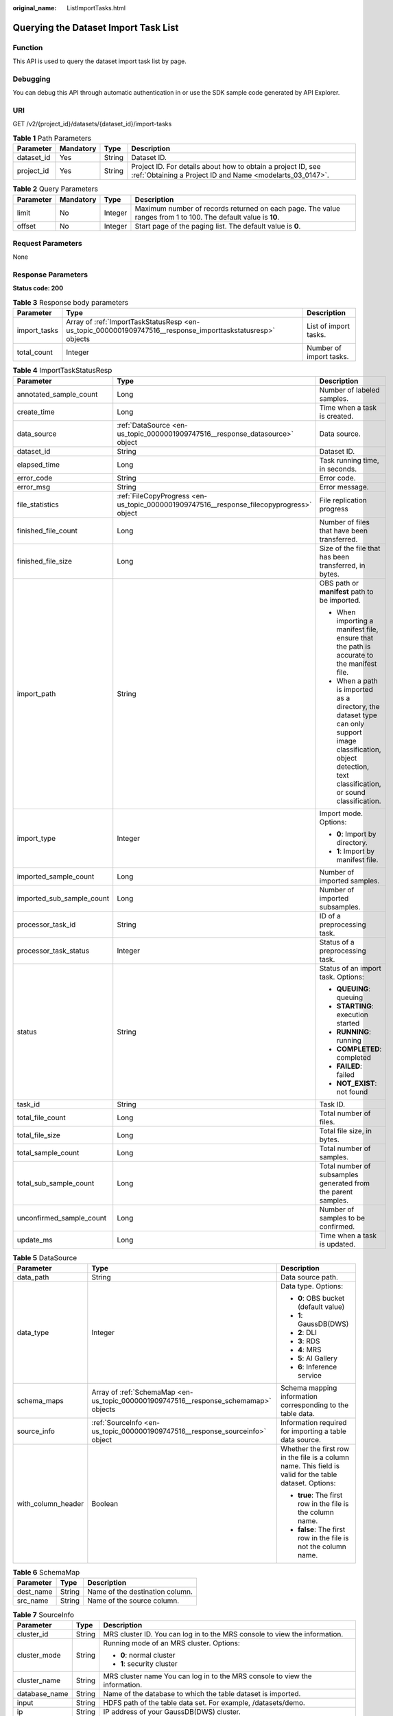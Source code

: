 :original_name: ListImportTasks.html

.. _ListImportTasks:

Querying the Dataset Import Task List
=====================================

Function
--------

This API is used to query the dataset import task list by page.

Debugging
---------

You can debug this API through automatic authentication in or use the SDK sample code generated by API Explorer.

URI
---

GET /v2/{project_id}/datasets/{dataset_id}/import-tasks

.. table:: **Table 1** Path Parameters

   +------------+-----------+--------+---------------------------------------------------------------------------------------------------------------------------+
   | Parameter  | Mandatory | Type   | Description                                                                                                               |
   +============+===========+========+===========================================================================================================================+
   | dataset_id | Yes       | String | Dataset ID.                                                                                                               |
   +------------+-----------+--------+---------------------------------------------------------------------------------------------------------------------------+
   | project_id | Yes       | String | Project ID. For details about how to obtain a project ID, see :ref:`Obtaining a Project ID and Name <modelarts_03_0147>`. |
   +------------+-----------+--------+---------------------------------------------------------------------------------------------------------------------------+

.. table:: **Table 2** Query Parameters

   +-----------+-----------+---------+---------------------------------------------------------------------------------------------------------------+
   | Parameter | Mandatory | Type    | Description                                                                                                   |
   +===========+===========+=========+===============================================================================================================+
   | limit     | No        | Integer | Maximum number of records returned on each page. The value ranges from 1 to 100. The default value is **10**. |
   +-----------+-----------+---------+---------------------------------------------------------------------------------------------------------------+
   | offset    | No        | Integer | Start page of the paging list. The default value is **0**.                                                    |
   +-----------+-----------+---------+---------------------------------------------------------------------------------------------------------------+

Request Parameters
------------------

None

Response Parameters
-------------------

**Status code: 200**

.. table:: **Table 3** Response body parameters

   +--------------+------------------------------------------------------------------------------------------------------------+-------------------------+
   | Parameter    | Type                                                                                                       | Description             |
   +==============+============================================================================================================+=========================+
   | import_tasks | Array of :ref:`ImportTaskStatusResp <en-us_topic_0000001909747516__response_importtaskstatusresp>` objects | List of import tasks.   |
   +--------------+------------------------------------------------------------------------------------------------------------+-------------------------+
   | total_count  | Integer                                                                                                    | Number of import tasks. |
   +--------------+------------------------------------------------------------------------------------------------------------+-------------------------+

.. _en-us_topic_0000001909747516__response_importtaskstatusresp:

.. table:: **Table 4** ImportTaskStatusResp

   +---------------------------+------------------------------------------------------------------------------------------+--------------------------------------------------------------------------------------------------------------------------------------------------------------------+
   | Parameter                 | Type                                                                                     | Description                                                                                                                                                        |
   +===========================+==========================================================================================+====================================================================================================================================================================+
   | annotated_sample_count    | Long                                                                                     | Number of labeled samples.                                                                                                                                         |
   +---------------------------+------------------------------------------------------------------------------------------+--------------------------------------------------------------------------------------------------------------------------------------------------------------------+
   | create_time               | Long                                                                                     | Time when a task is created.                                                                                                                                       |
   +---------------------------+------------------------------------------------------------------------------------------+--------------------------------------------------------------------------------------------------------------------------------------------------------------------+
   | data_source               | :ref:`DataSource <en-us_topic_0000001909747516__response_datasource>` object             | Data source.                                                                                                                                                       |
   +---------------------------+------------------------------------------------------------------------------------------+--------------------------------------------------------------------------------------------------------------------------------------------------------------------+
   | dataset_id                | String                                                                                   | Dataset ID.                                                                                                                                                        |
   +---------------------------+------------------------------------------------------------------------------------------+--------------------------------------------------------------------------------------------------------------------------------------------------------------------+
   | elapsed_time              | Long                                                                                     | Task running time, in seconds.                                                                                                                                     |
   +---------------------------+------------------------------------------------------------------------------------------+--------------------------------------------------------------------------------------------------------------------------------------------------------------------+
   | error_code                | String                                                                                   | Error code.                                                                                                                                                        |
   +---------------------------+------------------------------------------------------------------------------------------+--------------------------------------------------------------------------------------------------------------------------------------------------------------------+
   | error_msg                 | String                                                                                   | Error message.                                                                                                                                                     |
   +---------------------------+------------------------------------------------------------------------------------------+--------------------------------------------------------------------------------------------------------------------------------------------------------------------+
   | file_statistics           | :ref:`FileCopyProgress <en-us_topic_0000001909747516__response_filecopyprogress>` object | File replication progress                                                                                                                                          |
   +---------------------------+------------------------------------------------------------------------------------------+--------------------------------------------------------------------------------------------------------------------------------------------------------------------+
   | finished_file_count       | Long                                                                                     | Number of files that have been transferred.                                                                                                                        |
   +---------------------------+------------------------------------------------------------------------------------------+--------------------------------------------------------------------------------------------------------------------------------------------------------------------+
   | finished_file_size        | Long                                                                                     | Size of the file that has been transferred, in bytes.                                                                                                              |
   +---------------------------+------------------------------------------------------------------------------------------+--------------------------------------------------------------------------------------------------------------------------------------------------------------------+
   | import_path               | String                                                                                   | OBS path or **manifest** path to be imported.                                                                                                                      |
   |                           |                                                                                          |                                                                                                                                                                    |
   |                           |                                                                                          | -  When importing a manifest file, ensure that the path is accurate to the manifest file.                                                                          |
   |                           |                                                                                          |                                                                                                                                                                    |
   |                           |                                                                                          | -  When a path is imported as a directory, the dataset type can only support image classification, object detection, text classification, or sound classification. |
   +---------------------------+------------------------------------------------------------------------------------------+--------------------------------------------------------------------------------------------------------------------------------------------------------------------+
   | import_type               | Integer                                                                                  | Import mode. Options:                                                                                                                                              |
   |                           |                                                                                          |                                                                                                                                                                    |
   |                           |                                                                                          | -  **0**: Import by directory.                                                                                                                                     |
   |                           |                                                                                          |                                                                                                                                                                    |
   |                           |                                                                                          | -  **1**: Import by manifest file.                                                                                                                                 |
   +---------------------------+------------------------------------------------------------------------------------------+--------------------------------------------------------------------------------------------------------------------------------------------------------------------+
   | imported_sample_count     | Long                                                                                     | Number of imported samples.                                                                                                                                        |
   +---------------------------+------------------------------------------------------------------------------------------+--------------------------------------------------------------------------------------------------------------------------------------------------------------------+
   | imported_sub_sample_count | Long                                                                                     | Number of imported subsamples.                                                                                                                                     |
   +---------------------------+------------------------------------------------------------------------------------------+--------------------------------------------------------------------------------------------------------------------------------------------------------------------+
   | processor_task_id         | String                                                                                   | ID of a preprocessing task.                                                                                                                                        |
   +---------------------------+------------------------------------------------------------------------------------------+--------------------------------------------------------------------------------------------------------------------------------------------------------------------+
   | processor_task_status     | Integer                                                                                  | Status of a preprocessing task.                                                                                                                                    |
   +---------------------------+------------------------------------------------------------------------------------------+--------------------------------------------------------------------------------------------------------------------------------------------------------------------+
   | status                    | String                                                                                   | Status of an import task. Options:                                                                                                                                 |
   |                           |                                                                                          |                                                                                                                                                                    |
   |                           |                                                                                          | -  **QUEUING**: queuing                                                                                                                                            |
   |                           |                                                                                          |                                                                                                                                                                    |
   |                           |                                                                                          | -  **STARTING**: execution started                                                                                                                                 |
   |                           |                                                                                          |                                                                                                                                                                    |
   |                           |                                                                                          | -  **RUNNING**: running                                                                                                                                            |
   |                           |                                                                                          |                                                                                                                                                                    |
   |                           |                                                                                          | -  **COMPLETED**: completed                                                                                                                                        |
   |                           |                                                                                          |                                                                                                                                                                    |
   |                           |                                                                                          | -  **FAILED**: failed                                                                                                                                              |
   |                           |                                                                                          |                                                                                                                                                                    |
   |                           |                                                                                          | -  **NOT_EXIST**: not found                                                                                                                                        |
   +---------------------------+------------------------------------------------------------------------------------------+--------------------------------------------------------------------------------------------------------------------------------------------------------------------+
   | task_id                   | String                                                                                   | Task ID.                                                                                                                                                           |
   +---------------------------+------------------------------------------------------------------------------------------+--------------------------------------------------------------------------------------------------------------------------------------------------------------------+
   | total_file_count          | Long                                                                                     | Total number of files.                                                                                                                                             |
   +---------------------------+------------------------------------------------------------------------------------------+--------------------------------------------------------------------------------------------------------------------------------------------------------------------+
   | total_file_size           | Long                                                                                     | Total file size, in bytes.                                                                                                                                         |
   +---------------------------+------------------------------------------------------------------------------------------+--------------------------------------------------------------------------------------------------------------------------------------------------------------------+
   | total_sample_count        | Long                                                                                     | Total number of samples.                                                                                                                                           |
   +---------------------------+------------------------------------------------------------------------------------------+--------------------------------------------------------------------------------------------------------------------------------------------------------------------+
   | total_sub_sample_count    | Long                                                                                     | Total number of subsamples generated from the parent samples.                                                                                                      |
   +---------------------------+------------------------------------------------------------------------------------------+--------------------------------------------------------------------------------------------------------------------------------------------------------------------+
   | unconfirmed_sample_count  | Long                                                                                     | Number of samples to be confirmed.                                                                                                                                 |
   +---------------------------+------------------------------------------------------------------------------------------+--------------------------------------------------------------------------------------------------------------------------------------------------------------------+
   | update_ms                 | Long                                                                                     | Time when a task is updated.                                                                                                                                       |
   +---------------------------+------------------------------------------------------------------------------------------+--------------------------------------------------------------------------------------------------------------------------------------------------------------------+

.. _en-us_topic_0000001909747516__response_datasource:

.. table:: **Table 5** DataSource

   +-----------------------+--------------------------------------------------------------------------------------+---------------------------------------------------------------------------------------------------------+
   | Parameter             | Type                                                                                 | Description                                                                                             |
   +=======================+======================================================================================+=========================================================================================================+
   | data_path             | String                                                                               | Data source path.                                                                                       |
   +-----------------------+--------------------------------------------------------------------------------------+---------------------------------------------------------------------------------------------------------+
   | data_type             | Integer                                                                              | Data type. Options:                                                                                     |
   |                       |                                                                                      |                                                                                                         |
   |                       |                                                                                      | -  **0**: OBS bucket (default value)                                                                    |
   |                       |                                                                                      |                                                                                                         |
   |                       |                                                                                      | -  **1**: GaussDB(DWS)                                                                                  |
   |                       |                                                                                      |                                                                                                         |
   |                       |                                                                                      | -  **2**: DLI                                                                                           |
   |                       |                                                                                      |                                                                                                         |
   |                       |                                                                                      | -  **3**: RDS                                                                                           |
   |                       |                                                                                      |                                                                                                         |
   |                       |                                                                                      | -  **4**: MRS                                                                                           |
   |                       |                                                                                      |                                                                                                         |
   |                       |                                                                                      | -  **5**: AI Gallery                                                                                    |
   |                       |                                                                                      |                                                                                                         |
   |                       |                                                                                      | -  **6**: Inference service                                                                             |
   +-----------------------+--------------------------------------------------------------------------------------+---------------------------------------------------------------------------------------------------------+
   | schema_maps           | Array of :ref:`SchemaMap <en-us_topic_0000001909747516__response_schemamap>` objects | Schema mapping information corresponding to the table data.                                             |
   +-----------------------+--------------------------------------------------------------------------------------+---------------------------------------------------------------------------------------------------------+
   | source_info           | :ref:`SourceInfo <en-us_topic_0000001909747516__response_sourceinfo>` object         | Information required for importing a table data source.                                                 |
   +-----------------------+--------------------------------------------------------------------------------------+---------------------------------------------------------------------------------------------------------+
   | with_column_header    | Boolean                                                                              | Whether the first row in the file is a column name. This field is valid for the table dataset. Options: |
   |                       |                                                                                      |                                                                                                         |
   |                       |                                                                                      | -  **true**: The first row in the file is the column name.                                              |
   |                       |                                                                                      |                                                                                                         |
   |                       |                                                                                      | -  **false**: The first row in the file is not the column name.                                         |
   +-----------------------+--------------------------------------------------------------------------------------+---------------------------------------------------------------------------------------------------------+

.. _en-us_topic_0000001909747516__response_schemamap:

.. table:: **Table 6** SchemaMap

   ========= ====== ===============================
   Parameter Type   Description
   ========= ====== ===============================
   dest_name String Name of the destination column.
   src_name  String Name of the source column.
   ========= ====== ===============================

.. _en-us_topic_0000001909747516__response_sourceinfo:

.. table:: **Table 7** SourceInfo

   +-----------------------+-----------------------+-----------------------------------------------------------------------------+
   | Parameter             | Type                  | Description                                                                 |
   +=======================+=======================+=============================================================================+
   | cluster_id            | String                | MRS cluster ID. You can log in to the MRS console to view the information.  |
   +-----------------------+-----------------------+-----------------------------------------------------------------------------+
   | cluster_mode          | String                | Running mode of an MRS cluster. Options:                                    |
   |                       |                       |                                                                             |
   |                       |                       | -  **0**: normal cluster                                                    |
   |                       |                       |                                                                             |
   |                       |                       | -  **1**: security cluster                                                  |
   +-----------------------+-----------------------+-----------------------------------------------------------------------------+
   | cluster_name          | String                | MRS cluster name You can log in to the MRS console to view the information. |
   +-----------------------+-----------------------+-----------------------------------------------------------------------------+
   | database_name         | String                | Name of the database to which the table dataset is imported.                |
   +-----------------------+-----------------------+-----------------------------------------------------------------------------+
   | input                 | String                | HDFS path of the table data set. For example, /datasets/demo.               |
   +-----------------------+-----------------------+-----------------------------------------------------------------------------+
   | ip                    | String                | IP address of your GaussDB(DWS) cluster.                                    |
   +-----------------------+-----------------------+-----------------------------------------------------------------------------+
   | port                  | String                | Port number of your GaussDB(DWS) cluster.                                   |
   +-----------------------+-----------------------+-----------------------------------------------------------------------------+
   | queue_name            | String                | DLI queue name of a table dataset.                                          |
   +-----------------------+-----------------------+-----------------------------------------------------------------------------+
   | subnet_id             | String                | Subnet ID of an MRS cluster.                                                |
   +-----------------------+-----------------------+-----------------------------------------------------------------------------+
   | table_name            | String                | Name of the table to which a table dataset is imported.                     |
   +-----------------------+-----------------------+-----------------------------------------------------------------------------+
   | user_name             | String                | Username, which is mandatory for GaussDB(DWS) data.                         |
   +-----------------------+-----------------------+-----------------------------------------------------------------------------+
   | user_password         | String                | User password, which is mandatory for GaussDB(DWS) data.                    |
   +-----------------------+-----------------------+-----------------------------------------------------------------------------+
   | vpc_id                | String                | ID of the VPC where an MRS cluster resides.                                 |
   +-----------------------+-----------------------+-----------------------------------------------------------------------------+

.. _en-us_topic_0000001909747516__response_filecopyprogress:

.. table:: **Table 8** FileCopyProgress

   +--------------------+------+-------------------------------------------------------+
   | Parameter          | Type | Description                                           |
   +====================+======+=======================================================+
   | file_num_finished  | Long | Number of files that have been transferred.           |
   +--------------------+------+-------------------------------------------------------+
   | file_num_total     | Long | Total number of files.                                |
   +--------------------+------+-------------------------------------------------------+
   | file_size_finished | Long | Size of the file that has been transferred, in bytes. |
   +--------------------+------+-------------------------------------------------------+
   | file_size_total    | Long | Total file size, in bytes.                            |
   +--------------------+------+-------------------------------------------------------+

Example Requests
----------------

Obtaining the Dataset Import Task List

.. code-block:: text

   GET https://{endpoint}/v2/{project_id}/datasets/{dataset_id}/import-tasks

Example Responses
-----------------

**Status code: 200**

OK

.. code-block::

   {
     "total_count" : 1,
     "import_tasks" : [ {
       "status" : "COMPLETED",
       "task_id" : "gfghHSokody6AJigS5A_RHJ1zOkIoI3Nzwxj8nh",
       "dataset_id" : "gfghHSokody6AJigS5A",
       "import_path" : "obs://test-obs/daoLu_images/animals/",
       "import_type" : 0,
       "total_sample_count" : 20,
       "imported_sample_count" : 20,
       "annotated_sample_count" : 20,
       "total_sub_sample_count" : 0,
       "imported_sub_sample_count" : 0,
       "total_file_size" : 0,
       "finished_file_count" : 0,
       "finished_file_size" : 0,
       "total_file_count" : 0,
       "create_time" : 1606114833874,
       "elapsed_time" : 2
     } ]
   }

Status Codes
------------

=========== ============
Status Code Description
=========== ============
200         OK
401         Unauthorized
403         Forbidden
404         Not Found
=========== ============

Error Codes
-----------

See :ref:`Error Codes <modelarts_03_0095>`.
